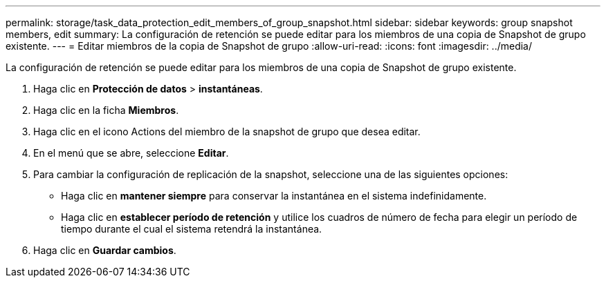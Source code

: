---
permalink: storage/task_data_protection_edit_members_of_group_snapshot.html 
sidebar: sidebar 
keywords: group snapshot members, edit 
summary: La configuración de retención se puede editar para los miembros de una copia de Snapshot de grupo existente. 
---
= Editar miembros de la copia de Snapshot de grupo
:allow-uri-read: 
:icons: font
:imagesdir: ../media/


[role="lead"]
La configuración de retención se puede editar para los miembros de una copia de Snapshot de grupo existente.

. Haga clic en *Protección de datos* > *instantáneas*.
. Haga clic en la ficha *Miembros*.
. Haga clic en el icono Actions del miembro de la snapshot de grupo que desea editar.
. En el menú que se abre, seleccione *Editar*.
. Para cambiar la configuración de replicación de la snapshot, seleccione una de las siguientes opciones:
+
** Haga clic en *mantener siempre* para conservar la instantánea en el sistema indefinidamente.
** Haga clic en *establecer período de retención* y utilice los cuadros de número de fecha para elegir un período de tiempo durante el cual el sistema retendrá la instantánea.


. Haga clic en *Guardar cambios*.

